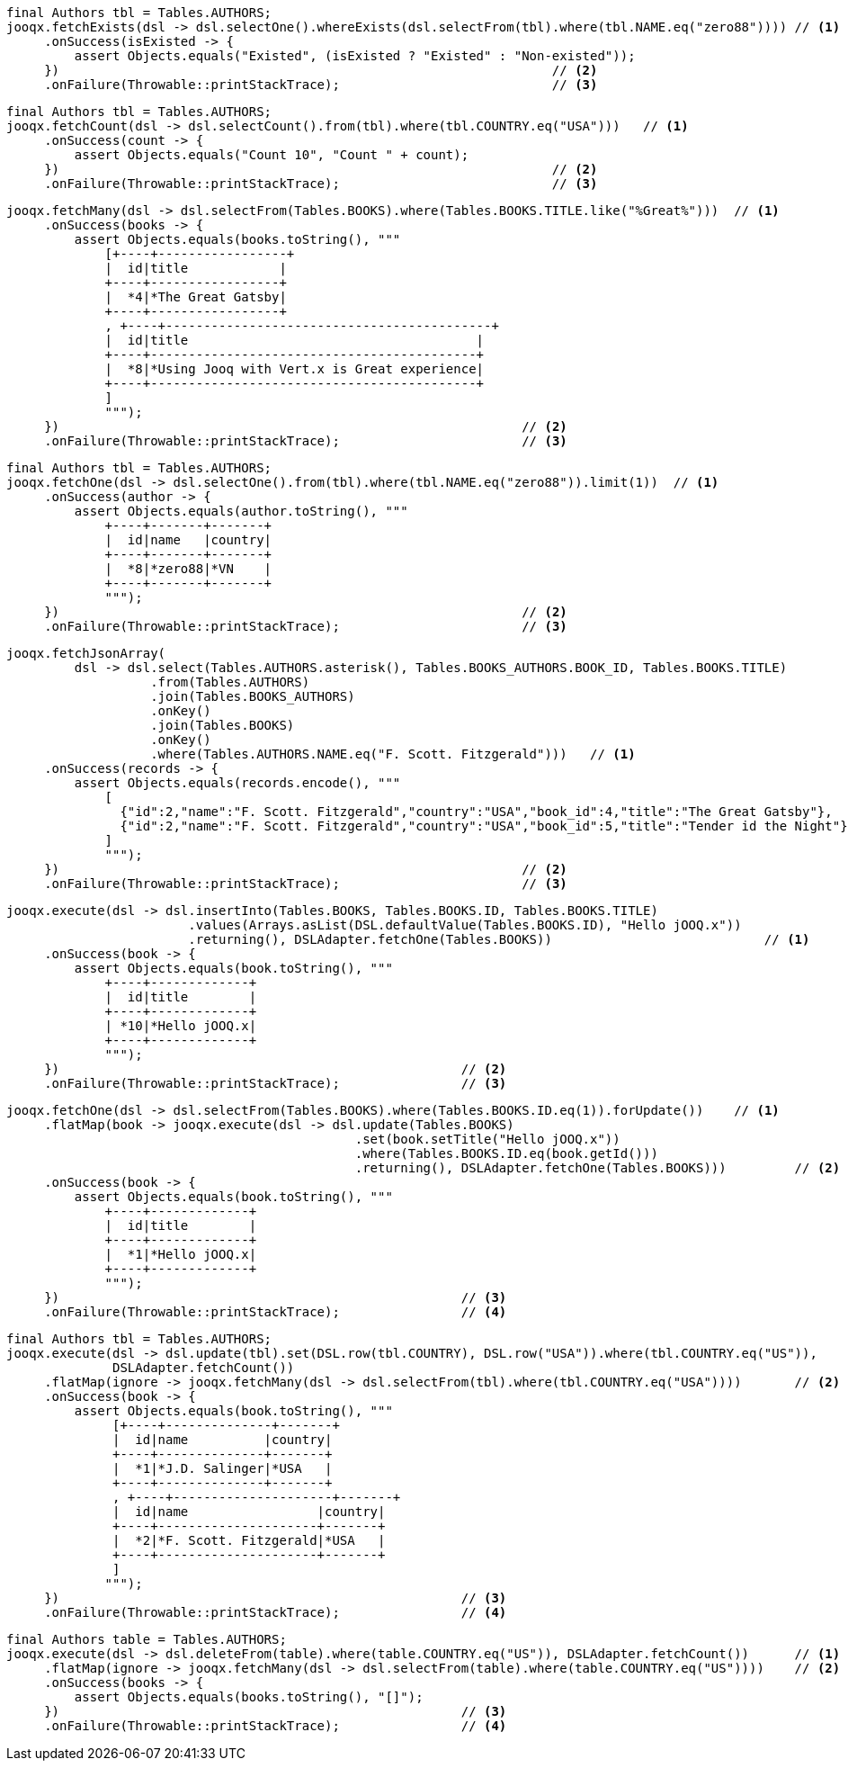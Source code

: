 // tag::fetchExists[]
[source,java,subs="attributes,verbatim"]
----
final Authors tbl = Tables.AUTHORS;
jooqx.fetchExists(dsl -> dsl.selectOne().whereExists(dsl.selectFrom(tbl).where(tbl.NAME.eq("zero88")))) // <1>
     .onSuccess(isExisted -> {
         assert Objects.equals("Existed", (isExisted ? "Existed" : "Non-existed"));
     })                                                                 // <2>
     .onFailure(Throwable::printStackTrace);                            // <3>
----
// end::fetchExists[]
// tag::fetchCount[]
[source,java,subs="attributes,verbatim"]
----
final Authors tbl = Tables.AUTHORS;
jooqx.fetchCount(dsl -> dsl.selectCount().from(tbl).where(tbl.COUNTRY.eq("USA")))   // <1>
     .onSuccess(count -> {
         assert Objects.equals("Count 10", "Count " + count);
     })                                                                 // <2>
     .onFailure(Throwable::printStackTrace);                            // <3>
----
// end::fetchCount[]
// tag::fetchMany[]
[source,java,subs="attributes,verbatim"]
----
jooqx.fetchMany(dsl -> dsl.selectFrom(Tables.BOOKS).where(Tables.BOOKS.TITLE.like("%Great%")))  // <1>
     .onSuccess(books -> {
         assert Objects.equals(books.toString(), """
             [+----+-----------------+
             |  id|title            |
             +----+-----------------+
             |  *4|*The Great Gatsby|
             +----+-----------------+
             , +----+-------------------------------------------+
             |  id|title                                      |
             +----+-------------------------------------------+
             |  *8|*Using Jooq with Vert.x is Great experience|
             +----+-------------------------------------------+
             ]
             """);
     })                                                             // <2>
     .onFailure(Throwable::printStackTrace);                        // <3>
----
// end::fetchMany[]
// tag::fetchOne[]
[source,java,subs="attributes,verbatim"]
----
final Authors tbl = Tables.AUTHORS;
jooqx.fetchOne(dsl -> dsl.selectOne().from(tbl).where(tbl.NAME.eq("zero88")).limit(1))  // <1>
     .onSuccess(author -> {
         assert Objects.equals(author.toString(), """
             +----+-------+-------+
             |  id|name   |country|
             +----+-------+-------+
             |  *8|*zero88|*VN    |
             +----+-------+-------+
             """);
     })                                                             // <2>
     .onFailure(Throwable::printStackTrace);                        // <3>
----
// end::fetchOne[]
// tag::joinQuery[]
[source,java,subs="attributes,verbatim"]
----
jooqx.fetchJsonArray(
         dsl -> dsl.select(Tables.AUTHORS.asterisk(), Tables.BOOKS_AUTHORS.BOOK_ID, Tables.BOOKS.TITLE)
                   .from(Tables.AUTHORS)
                   .join(Tables.BOOKS_AUTHORS)
                   .onKey()
                   .join(Tables.BOOKS)
                   .onKey()
                   .where(Tables.AUTHORS.NAME.eq("F. Scott. Fitzgerald")))   // <1>
     .onSuccess(records -> {
         assert Objects.equals(records.encode(), """
             [
               {"id":2,"name":"F. Scott. Fitzgerald","country":"USA","book_id":4,"title":"The Great Gatsby"},
               {"id":2,"name":"F. Scott. Fitzgerald","country":"USA","book_id":5,"title":"Tender id the Night"}
             ]
             """);
     })                                                             // <2>
     .onFailure(Throwable::printStackTrace);                        // <3>
----
// end::joinQuery[]
// tag::insert[]
[source,java,subs="attributes,verbatim"]
----
jooqx.execute(dsl -> dsl.insertInto(Tables.BOOKS, Tables.BOOKS.ID, Tables.BOOKS.TITLE)
                        .values(Arrays.asList(DSL.defaultValue(Tables.BOOKS.ID), "Hello jOOQ.x"))
                        .returning(), DSLAdapter.fetchOne(Tables.BOOKS))                            // <1>
     .onSuccess(book -> {
         assert Objects.equals(book.toString(), """
             +----+-------------+
             |  id|title        |
             +----+-------------+
             | *10|*Hello jOOQ.x|
             +----+-------------+
             """);
     })                                                     // <2>
     .onFailure(Throwable::printStackTrace);                // <3>
----
// end::insert[]
// tag::selectForUpdate[]
[source,java,subs="attributes,verbatim"]
----
jooqx.fetchOne(dsl -> dsl.selectFrom(Tables.BOOKS).where(Tables.BOOKS.ID.eq(1)).forUpdate())    // <1>
     .flatMap(book -> jooqx.execute(dsl -> dsl.update(Tables.BOOKS)
                                              .set(book.setTitle("Hello jOOQ.x"))
                                              .where(Tables.BOOKS.ID.eq(book.getId()))
                                              .returning(), DSLAdapter.fetchOne(Tables.BOOKS)))         // <2>
     .onSuccess(book -> {
         assert Objects.equals(book.toString(), """
             +----+-------------+
             |  id|title        |
             +----+-------------+
             |  *1|*Hello jOOQ.x|
             +----+-------------+
             """);
     })                                                     // <3>
     .onFailure(Throwable::printStackTrace);                // <4>
----
// end::selectForUpdate[]
// tag::updateMany[]
[source,java,subs="attributes,verbatim"]
----
final Authors tbl = Tables.AUTHORS;
jooqx.execute(dsl -> dsl.update(tbl).set(DSL.row(tbl.COUNTRY), DSL.row("USA")).where(tbl.COUNTRY.eq("US")),
              DSLAdapter.fetchCount())                                                                          // <1>
     .flatMap(ignore -> jooqx.fetchMany(dsl -> dsl.selectFrom(tbl).where(tbl.COUNTRY.eq("USA"))))       // <2>
     .onSuccess(book -> {
         assert Objects.equals(book.toString(), """
              [+----+--------------+-------+
              |  id|name          |country|
              +----+--------------+-------+
              |  *1|*J.D. Salinger|*USA   |
              +----+--------------+-------+
              , +----+---------------------+-------+
              |  id|name                 |country|
              +----+---------------------+-------+
              |  *2|*F. Scott. Fitzgerald|*USA   |
              +----+---------------------+-------+
              ]
             """);
     })                                                     // <3>
     .onFailure(Throwable::printStackTrace);                // <4>
----
// end::updateMany[]
// tag::delete[]
[source,java,subs="attributes,verbatim"]
----
final Authors table = Tables.AUTHORS;
jooqx.execute(dsl -> dsl.deleteFrom(table).where(table.COUNTRY.eq("US")), DSLAdapter.fetchCount())      // <1>
     .flatMap(ignore -> jooqx.fetchMany(dsl -> dsl.selectFrom(table).where(table.COUNTRY.eq("US"))))    // <2>
     .onSuccess(books -> {
         assert Objects.equals(books.toString(), "[]");
     })                                                     // <3>
     .onFailure(Throwable::printStackTrace);                // <4>
----
// end::delete[]
